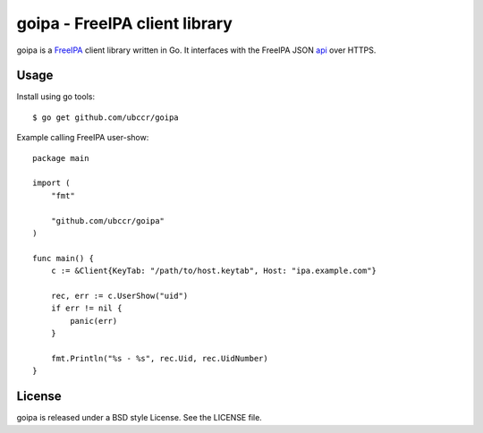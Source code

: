 ===============================================================================
goipa - FreeIPA client library
===============================================================================

goipa is a `FreeIPA <http://www.freeipa.org/>`_ client library written in Go.
It interfaces with the FreeIPA JSON `api <https://git.fedorahosted.org/cgit/freeipa.git/tree/API.txt>`_ 
over HTTPS.

------------------------------------------------------------------------
Usage
------------------------------------------------------------------------

Install using go tools::

    $ go get github.com/ubccr/goipa

Example calling FreeIPA user-show::

    package main

    import (
        "fmt"

        "github.com/ubccr/goipa"
    )

    func main() {
        c := &Client{KeyTab: "/path/to/host.keytab", Host: "ipa.example.com"}

        rec, err := c.UserShow("uid")
        if err != nil {
            panic(err)
        }

        fmt.Println("%s - %s", rec.Uid, rec.UidNumber)
    }

------------------------------------------------------------------------
License
------------------------------------------------------------------------

goipa is released under a BSD style License. See the LICENSE file.
